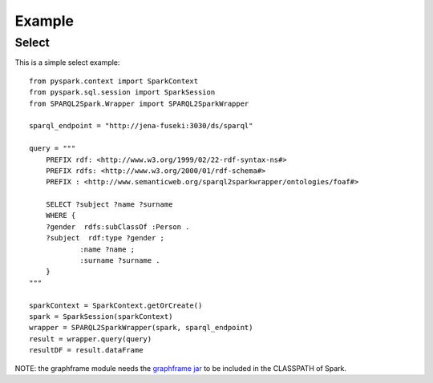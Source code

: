*******
Example
*******

Select
######

This is a simple select example::

    from pyspark.context import SparkContext
    from pyspark.sql.session import SparkSession
    from SPARQL2Spark.Wrapper import SPARQL2SparkWrapper

    sparql_endpoint = "http://jena-fuseki:3030/ds/sparql"

    query = """
        PREFIX rdf: <http://www.w3.org/1999/02/22-rdf-syntax-ns#>
        PREFIX rdfs: <http://www.w3.org/2000/01/rdf-schema#>
        PREFIX : <http://www.semanticweb.org/sparql2sparkwrapper/ontologies/foaf#>

        SELECT ?subject ?name ?surname
        WHERE {
        ?gender  rdfs:subClassOf :Person .
        ?subject  rdf:type ?gender ;
                :name ?name ;
                :surname ?surname .
        }
    """

    sparkContext = SparkContext.getOrCreate()
    spark = SparkSession(sparkContext)
    wrapper = SPARQL2SparkWrapper(spark, sparql_endpoint)
    result = wrapper.query(query)
    resultDF = result.dataFrame

NOTE: the graphframe module needs the `graphframe jar <http://dl.bintray.com/spark-packages/maven/graphframes/graphframes/0.7.0-spark2.4-s_2.11/graphframes-0.7.0-spark2.4-s_2.11.jar>`_ to be included in the CLASSPATH of Spark.